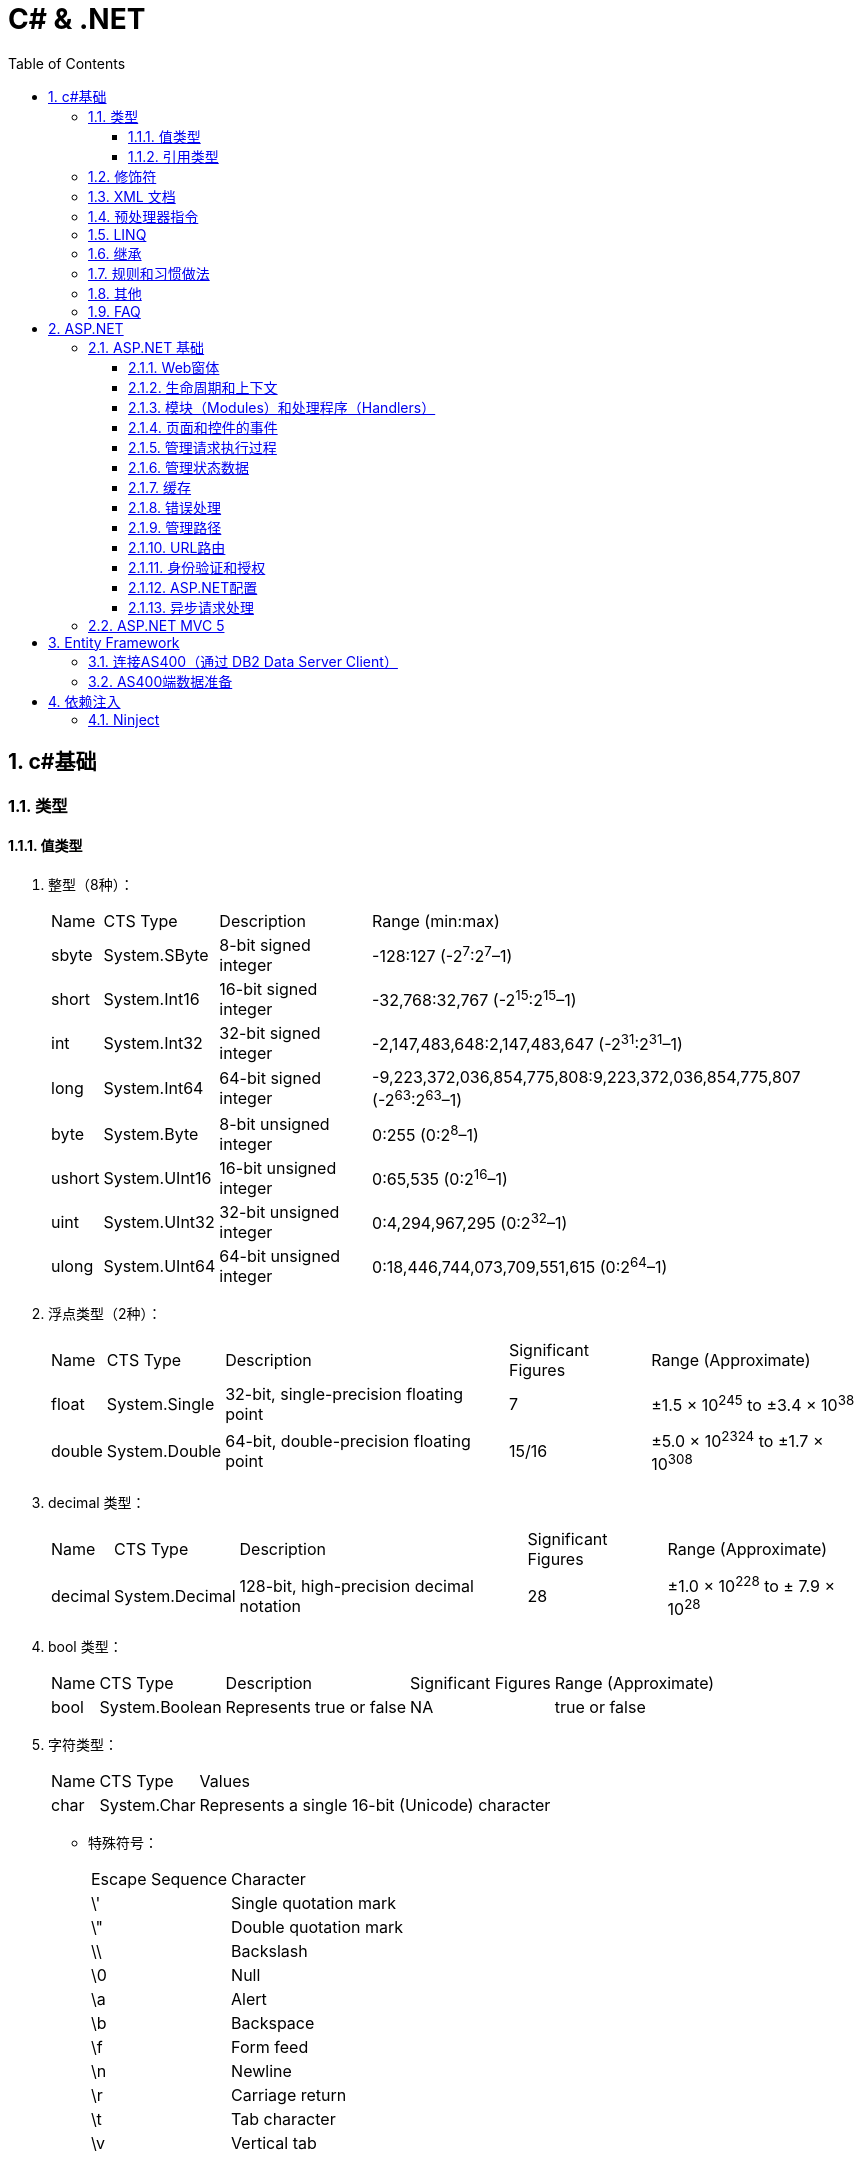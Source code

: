 = C# & .NET
:icons:
:toc:
:numbered:
:toclevels: 4

== c#基础

=== 类型

==== 值类型

. 整型（8种）：
+
[options="autowidth"]
|===
|Name |CTS Type |Description |Range (min:max)
|sbyte |System.SByte |8-bit signed integer |-128:127 (-2^7^:2^7^–1)
|short |System.Int16 |16-bit signed integer |-32,768:32,767 (-2^15^:2^15^–1)
|int |System.Int32 |32-bit signed integer |-2,147,483,648:2,147,483,647 (-2^31^:2^31^–1)
|long |System.Int64 |64-bit signed integer |-9,223,372,036,854,775,808:9,223,372,036,854,775,807 (-2^63^:2^63^–1)
|byte |System.Byte |8-bit unsigned integer |0:255 (0:2^8^–1)
|ushort |System.UInt16 |16-bit unsigned integer |0:65,535 (0:2^16^–1)
|uint |System.UInt32 |32-bit unsigned integer |0:4,294,967,295 (0:2^32^–1)
|ulong |System.UInt64 |64-bit unsigned integer |0:18,446,744,073,709,551,615 (0:2^64^–1)
|===

. 浮点类型（2种）：
+
[options="autowidth"]
|===
|Name |CTS Type |Description |Significant Figures |Range (Approximate)
|float |System.Single |32-bit, single-precision floating point |7 |±1.5 × 10^245^ to ±3.4 × 10^38^
|double |System.Double |64-bit, double-precision floating point |15/16 |±5.0 × 10^2324^ to ±1.7 × 10^308^
|===

. decimal 类型：
+
[options="autowidth"]
|===
|Name |CTS Type |Description |Significant Figures |Range (Approximate)
|decimal |System.Decimal |128-bit, high-precision decimal notation |28 |±1.0 × 10^228^ to ± 7.9 × 10^28^
|===

. bool 类型：
+
[options="autowidth"]
|===
|Name |CTS Type |Description |Significant Figures |Range (Approximate)
|bool |System.Boolean |Represents true or false |NA |true or false
|===

. 字符类型：
+
[options="autowidth"]
|===
|Name |CTS Type |Values
|char |System.Char |Represents a single 16-bit (Unicode) character
|===

- 特殊符号：
+
[options="autowidth"]
|===
|Escape Sequence |Character
|\' |Single quotation mark
|\" |Double quotation mark
|\\ |Backslash
|\0 |Null
|\a |Alert
|\b |Backspace
|\f |Form feed
|\n |Newline
|\r |Carriage return
|\t |Tab character
|\v |Vertical tab
|===

==== 引用类型

. object 类型：
+
[options="autowidth"]
|===
|Name |CTS Type |Description
|object |System.Object |The root type. All other types (including value types) in the CTS are derived from object.
|===

. string 类型：
+
[options="autowidth"]
|===
|Name |CTS Type |Description
|string |System.String |Unicode character string
|===

- 字符串格式化
+
[options="autowidth"]
|===
|代码 |说明
|C |本地货币格式
|D |十进制格式，把整数转为以10为基数的数，如给定精度说明符，则加上前导0
|E |科学记数法（指数）格式，精度说明符设置小数位数（默认为6），格式字符的大小写（e或E）确定指数符号的大小写
|F |固定点格式，精度说明符设置小数位数，可为0
|G |普通格式，使用E或F格式取决于哪种格式较简单
|N |数字格式，加逗号表示千分符
|P |百分数格式
|X |十六进制格式，精度说明符用于加上前导0
|===

=== 修饰符

. 可见性修饰符
+
[options="autowidth"]
|===
|修饰符 |应用于 |说明
|public |所有类型或成员 |任何代码均可以访问
|protected |类型和内嵌类型的所有成员 |只有派生的类型能访问
|internal |所有类型或成员 |只能在包含它的程序集中访问
|private |类型和内嵌类型的所有成员 |只能在它所属的类型中访问
|protected internal |类型和内嵌类型的所有成员 |只能在派生类型和包含它的程序集中访问
|===

. 其他修饰符
+
[options="autowidth"]
|===
|修饰符 |应用于 |说明
|new |函数成员 |成员用相同的签名隐藏继承的成员
|static |所有成员 |成员不作用于类的具体实例
|virtual |仅函数成员 |成员可以由派生类重写
|abstract |仅函数成员 |虚拟成员定义了成员的签名，但不提供实现
|override |仅函数成员 |成员重写了继承的虚拟或抽象成员
|sealed |类、方法和属性 |对于类，不能被继承。对于方法和属性，成员可重写继承的虚拟成员，但不能被任何派生类的任何成员所重写。必须和 override 一起使用。
|extern |仅静态[dll import]方法 |成员在外部用不同的语言实现。
|===

=== XML 文档

使用3斜杠（///）注释的内容可以被自动提取创建为 XML 格式的文档说明。

- 特殊标记
+
[options="autowidth"]
|===
|标记 |说明
|<c> |把行中的文本标记为代码
|<code> |把多行标记为代码
|<example> |标记为一个代码示例
|<exception> |说明一个异常类（编译器要验证其语法）
|<include> |包含其他文档说明文件的注释（编译器要验证其语法）
|<list> |把列表插入文档中
|<para> |Gives structure to text
|<param> |标记方法的参数（编译器要验证其语法）
|<paramref> |表示一个单词是方法的参数（编译器要验证其语法）
|<permission> |说明对成员的访问（编译器要验证其语法）
|<remarks> |给成员添加描述
|<returns> |说明方法的返回值
|<see> |提供对另一个参数的交叉引用（编译器要验证其语法）
|<seealso> |提供描述中的“参见”部分（编译器要验证其语法）
|<summary> |提供类型或成员的简短小结
|<typeparam> |用在泛型类型的注释中以说明一个类型参数
|<typepararef> |类型参数的名称
|<value> |描述属性
|===

=== 预处理器指令

- #define 和 #undef
- #if 、 #elif 、 #else 和 #endif
- #warning 和 #error
- #region 和 #endregion
- #line
- #pragma

=== LINQ

- 一些有用的 LINQ 扩展方法
+
[options="autowidth"]
|===
|扩展方法 |描述 |延迟
|All |如果源数据中的所有条目都与谓词匹配，则返回 true |否
|Any |如果源数据中至少有一个条目与谓词匹配，则返回 true |否
|Contains |如果数据源含有指定的条目或值，则返回 true |否
|Count |返回数据源中的条目数 |否
|First |返回数据源的第一个条目 |否
|FirstOrDefault |返回数据源的第一个条目，或无条目时，返回默认值 |否
|Last |返回数据源的最后一个条目 |否
|LastOrDefault |返回数据源的最后条目，或无条目时，返回默认值 |否
|Max / Min |返回由 lambda 表达式表示的最大值或最小值 |否
|OrderBy / OrderByDescending |基于 lambda 表达式返回的值对数据源进行排序 |是
|Reverse |反转数据源中数据项的顺序 |是
|Select |设计一个查询结果 |是
|SelectMany |把每个数据项投射到一个条目序列之中，然后把所有这些结果序列连接成一个序列 |是
|Single |返回数据源的第一个条目，或者有多个匹配时抛出一个异常 |否
|SingleOrDefault |返回数据源的第一个条目，或者无条目时，返回默认值；有多个匹配条目时，抛出一个异常 |否
|Skip / SkipWhile |跳过指定数目的元素，或者当谓词匹配时跳过 |是
|Sum |对谓词选定的值求和 |否
|Take / TakeWhile |从数据源的开始处选择指定数目的元素，或当谓词匹配时选择条目 |是
|ToArray / ToDictionary / ToList |把数据源转换成数组或其他集合类型 |否
|Where |过滤掉数据源中与谓词不匹配的条目 |是
|===

=== 继承

. 继承的类型
.. 实现继承
.. 接口继承

+
[NOTE]
====
. 不支持多重实现继承，允许多重接口继承。
. 不支持私有继承。
====

. 构造函数
+
构造时的执行顺序是：先基类，后派生类。

. virtual（虚方法）
.. 函数默认情况下不是虚拟的。
.. 把基类函数声明为 virtual，就可以在任何派生类中 override（重写）该函数。
+
[NOTE]
====
使用基类声明派生类时，override（重写）会【改变】方法的功能。
====
+
[TIP]
====
如需调用函数的基类版本，可使用 base.<MethodName> 。
====

. new（隐藏方法）
.. 如果签名相同的方法在基类和派生类中都进行了声明，但没有分别使用 virtual 和 override，派生类方法就会隐藏基类方法。
.. 隐藏基类方法应使用 new 进行显式声明，否则系统会发出警告。
.. 除非确实必要，一般不推荐使用 new（隐藏方法）。
+
[NOTE]
====
使用基类声明派生类时，new（隐藏方法）【不改变】方法的功能。
====

. abstract（抽象类和抽象函数）
- 抽象类不能实例化。
- 抽象函数不能直接实现，必须在非抽象的派生类中实现。
- 抽象函数本身也是虚拟的（不需要提供 virtual 关键字）。
- 如果类包含抽象函数，则该类也是抽象的，必须相应声明。

. sealed（密封类和密封方法）
- 对于类，表示不能继承该类。
- 对于方法，表示不能重写该方法。
- 要在方法或属性上使用 sealed 关键字，必须先重写于一个基类。如果基类上不希望有重写的方法或属性，就不要声明为 virtual。

. 扩展方法必须为静态，且必须在静态类中定义。

. 用法举例（virtual/override/new）：
+
[source, c++, numbered]
----
class A {
    public virtual void Func() // 虚函数，允许override
    {
        Console.WriteLine("Func In A");
    }
    public void Non_virtual()  // 非虚函数
    {
        Console.WriteLine("Non virtual func in A");
    }
}
class B : A {
    public override void Func() // 虚函数，override
    {
        Console.WriteLine("Func In B");
    }
    public void Non_virtual() // 非虚函数，不能override，隐式隐藏
    {
        Console.WriteLine("Non virtual func in B");
    }
}
class C : B {
    public void Non_virtual() // 非虚函数，不能override，隐式隐藏
    {
        Console.WriteLine("Non virtual func in C");
    }
}
class D : A {
    public new void Func() // 基类是虚函数，显式new
    {
        Console.WriteLine("Func In D");
    }
    public new void Non_virtual() // 基类是非虚函数，显式new
    {
        Console.WriteLine("Non virtual func in D");
    }
}

class Program {
    static void Main(string[] args) {
        A a = new A();
        A b = new B();
        A c = new C();
        A d = new D();
        a.Func();  // Func In A
        b.Func();  // Func In B，基类声明，override 会【改变】方法的功能。
        c.Func();  // Func In B
        d.Func();  // Func In A，基类声明，new 【不改变】方法的功能。
        D d1 = new D();
        d1.Func(); // Func In D，非基类声明，执行派生类的方法。

        a.Non_virtual();  // Non virtual func in A
        b.Non_virtual();  // Non virtual func in A
        c.Non_virtual();  // Non virtual func in A
        d.Non_virtual();  // Non virtual func in A
        d1.Non_virtual(); // Non virtual func in D

        Console.ReadLine();
    }
}
----

=== 规则和习惯做法

. 命名规则

.. 公有属性采用 Pascal 大小写形式命名，如果存在一个等价的私有字段，则采用 camel 大小写形式命名。把下划线(_)作为前缀，会为识别字段提供极大便利。
.. 接口名称通常以字母 I 开头。

=== 其他

. 运算符计算顺序举例：
+
----
int a = 5;
int b = a++ + (++a) * 2 + ++a;  // b = 5 + 7 * 2 + 8 = 27
----

. 除非特别指定，C#的所有引用类型都通过引用来传递，所有值类型都通过值来传递。

    - 强制值参数通过引用传递给方法，可以使用 `ref` 关键字，例如：
+
----
static void SomeFunction(int[] ints, ref int i) {
    ints[0] = 100;
    i = 100; // The change to i will persist after SomeFunction() exits.
}

SomeFunction(ints, ref i);
----

    - 在方法的输入参数前加上 out 前缀，传递给该方法的变量可以不初始化。
+
----
static void SomeFunction(out int i) {
    i = 100;
}

public static int Main() {
    int i; // note how i is declared but not initialized.
    SomeFunction(out i);
    Console.WriteLine(i);
    return 0;
}
----

. 如果提供了带参数的 `构造函数` ，编译器就不再自动提供默认的构造函数。

.. 类有一些静态字段或属性，需要在第一次使用类之前从外部源中初始化，可以使用 `静态构造函数` 。

... 静态构造函数总是由.NET运行库调用，所以没有访问修饰符（无意义）
... 不能带任何参数
... 一个类只有一个静态构造函数
... 只能访问类的静态成员，不能访问实例成员
... 静态构造函数和无参数的实例构造函数可以在同一个类中定义，加载类时执行前者，创建实例时执行后者。
... 若多个类中都有静态构造函数，先执行哪个无法确定。一个静态构造函数中的代码不应依赖于其他静态构造函数。

. 只读字段

.. readonly 关键字比 const 更灵活，可以在构造函数中赋值，但不能在其他地方赋值。
.. 可以是实例字段，而不是静态字段，类的每个实例可以有不同的值。
.. 如果要把只读字段设置为静态，必须显式声明。

. 弱引用

- 实例化一个类或结构时，只要有代码引用它，就会形成强引用，垃圾回收器不会清理 MyClass 对象使用的内存。
+
----
MyClass myClassVariable = new MyClass();
----

- 如果类对象很大又不经常访问，（特殊情况下）可以创建对象的弱引用（WeakReference）。

. System.Object()方法
- ToString()
- GetHashCode()
- Equals() 和 ReferenceEquals()
- Finalize()
- GetType()
- MemberwiseClone()

. 使用 `csc.exe` 编译：

- 选项
+
[options="autowidth"]
|===
|选项 |输出
|/t:exe   |控制台应用程序（默认）
|/t:library  |带有清单的类库
|/t:module  |没有清单的组件
|/t:winexe  |Windows应用程序（无控制台窗口）
|/out |指定编译后生成的输出文件名
|/r (/reference) |指定引用库
|===
+
举例：
+
----
// 生成dll
csc /t:library MathLibrary.cs

// 生成exe
csc MathClient.cs /r:MathLibrary.dll

// 执行exe
MathClient.exe
----

=== FAQ

[qanda]

`class` 和 `struct` 的区别？::
    * `class` 是存储在堆（heap）上的引用类型，而 `struct` 是存储在栈（stack）上的值类型。
    * `struct` 不支持继承。（唯一例外是最终派生于 System.Object，继承链为：* <- System.ValueType <- System.Object）
    * `struct` 不允许定义无参数的构造函数。（编译器总是提供一个无参数的默认构造函数，不允许替换。）
    * 较小的数据类型使用 `struct` 可以提高性能。
    * `struct` 可以指定字段如何在内存中布局。

xxxxx::
xxx


== ASP.NET

=== ASP.NET 基础

==== Web窗体

. Web窗体代码片段类型
+
[options="autowidth"]
|===
|代码 |含义
|<%   |表示标准代码片段，其中包含由ASP.NET Framework计算的代码语句。如果希望发送给浏览器的响应中包含HTML，则必须在代码片段中使用Response.Write方法。
|<%=  |表示内容代码片段。与标准代码片段相似，但其结果将被插入到发送给浏览器的响应中，无需显式调用Response.Write。
|<%:  |表示已编码代码片段。类似于<%=，但响应将进行HTML编码。
|<%#  |表示数据绑定代码片段，用于引用当前数据对象。
|<%#: |表示已编码数据绑定代码片段，期中的数据绑定值已编码。
|<%$  |属性代码片段。用于引用配置值（如那些在Web.config中定义的值）。
|<%@  |表示指令，用于配置Web窗体（或控件和母版页，具体因指令的类型而异）。
|===

==== 生命周期和上下文

. HttpApplication类定义的请求生命周期事件

+
[options="autowidth"]
|===
|名称 |说明

|[aqua]#Start#
|Application_Start

|BeginRequest
|ASP.NET Framework收到新请求时触发的第一个事件

|AuthenticateRequest PostAuthenticateRequest
|当ASP.NET Framework需要识别提出请求的用户时，将触发AuthenticateRequest事件。处理完所有事件处理程序后，将触发PostAuthenticateRequest事件

|AuthorizeRequest PostAuthorizeRequest
|当ASP.NET Framework需要授权请求时，将触发AuthorizeRequest事件。处理完所有事件处理程序后，将触发PostAuthorizeRequest事件

|ResolveRequestCache PostResolveRequestCache
|当ASP.NET Framework需要解析缓存数据中的请求时，将触发ResolveRequestCache事件。处理完所有事件处理程序后，将触发PostResolveRequestCache事件

|MapRequestHandler PostMapRequestHandler
|当ASP.NET Framework需要为请求查找处理程序时，将触发MapRequestHandler事件。选择处理程序后，将触发PostMapRequestHandler事件

|[aqua]#Session_Start#
|Session_Start

|AcquireRequestState PostAcquireRequestState
|当ASP.NET Framework需要与请求关联的状态（会话状态）时，将触发AcquireRequestState事件。处理完所有事件处理程序后，将触发PostAcquireRequestState事件

|PreRequestHandlerExecute
|在要求处理程序处理请求之前，会立即触发这些事件

|[aqua]#显示页面#
|-

|PostRequestHandlerExecute
|在要求处理程序处理请求之后，会立即触发这些事件

|ReleaseRequestState PostReleaseRequestState
|当ASP.NET Framework不再需要与请求关联的状态时，将触发ReleaseRequestState事件。处理完所有事件处理程序后，将触发PostReleaseRequestState事件。

|UpdateRequestCache
|触发此事件以便负责缓存的模块更新其状态。

|LogRequest PostLogRequest
|当ASP.NET Framework需要记录此请求的详细信息时，将触发LogRequest事件。处理完所有事件处理程序后，将触发PostLogRequest事件。

|EndRequest
|当ASP.NET Framework处理完请求、准备向浏览器发送响应时，将触发EndRequest事件

|PreSendRequestHeaders
|将在向浏览器发送HTTP标头之前触发PreSendRequestHeaders事件

|PreSendRequestContent
|将在发送标头之后、在向浏览器发送内容之前触发PreSendRequestContent事件

|[aqua]#Error#
|将在遇到错误时触发Error事件——处理请求的任何阶段都可能发生此事件

|[aqua]#End#
|Application_End
|===

. HttpContext 成员

+
[options="autowidth"]
|===
|名称 |说明

|Application
|返回用于管理应用程序状态数据的HttpApplicationState对象

|ApplicationInstance
|返回与当前请求关联的HttpApplication对象

|Cache
|返回用于缓存响应数据的Cache对象

|Current
|（静态）返回当前请求的HttpContext对象

|IsDebuggingEnabled
|如果已将调试器附加到Web窗体应用程序，则返回true。可以将此成员用于执行特定于调试的操作，但如果要这样做，部署之前请在不使用调试器的情况下进行全面测试。

|Items
|返回可用于在参与处理请求的ASP.NET Framework组件之间传递状态数据的集合

|GetSection(name)
|从Web.config文件中获取指定的配置部分

|Profile
|返回用于访问每个用户配置文件数据的ProfileBase对象。并非所有的安全模块都会设置此值，因此，应该使用ProfileBase.Create方法

|Request
|返回提供所处理的请求的详细信息的HttpRequest对象

|Response
|返回一个HttpResponse对象，该对象提供正在构建并将发送到浏览器的响应的详细信息

|Session
|返回用于访问会话状态的HttpSession状态对象。此属性将返回null，直到触发PostAcquireRequestState应用程序事件

|Server
|返回一个HttpServerUtility对象，其中可能包含实用功能，最有用的功能包括：用于对字符串进行安全编码已将其作为HTML显示的方法，以及用于控制请求处理程序执行的功能

|TimeStamp
|返回一个DateTime对象，其中包含创建HttpContext对象的时间

|User
|返回用于访问有关请求的安全信息的IPrincipal接口实现
|===

. HttpApplication 成员

+
[options="autowidth"]
|===
|名称 |说明

|Application
|与HttpContext.Application属性对应

|CompleteRequest()
|废弃当前请求的生命周期，直接转到EndRequest事件

|Context
|返回当前请求的HttpContext对象

|Init()
|在每个注册的模块上调用Init方法后调用

|Modules
|返回提供应用程序中模块详细信息的HttpModuleCollection对象

|RegisterModule(type)
|添加一个新模块

|Request
|返回HttpContext.Request的值，但如果该值为null，将抛出HttpException

|Response
|返回HttpContext.Response的值，但如果该值为null，将抛出HttpException

|Server
|与HttpContext.Server属性对应

|Session
|返回HttpContext.Session的值，但如果该值为null，将抛出HttpException

|User
|返回HttpContext.User的值，但如果该值为null，将抛出HttpException
|===

. HttpRequest 属性

+
[options="autowidth"]
|===
|名称 |说明

|AcceptTypes
|返回浏览器接受的MIME类型的字符串数组

|Browser
|返回描述浏览器功能的HttpBrowserCapabilities对象

|ContentEncoding
|返回一个System.Text.Encoding对象，该对象表示用于对请求数据进行编码的字符集

|ContentLength
|返回请求中内容的字节数

|ContentType
|返回请求中内容的MIME类型

|Cookies
|返回包含请求中的cookie的HttpCookieCollection对象

|Files
|返回浏览器在窗体中发送的文件的集合

|Form
|用于访问窗体数据

|Headers
|返回一个包含请求头的集合

|HttpMethod
|返回用于提出请求的HTTP方法（GET、POST等）

|InputStream
|返回可用于读取请求内容的流

|IsLocal
|如果请求源自本地计算机，则返回true

|Params
|查询字符串、窗体字段和cookie中的组合数据项的集合。也可以直接在HttpRequest对象上使用数组风格的索引器，以使Request[“myname”]与Request.Params[“myname”]相同

|QueryString
|返回查询字符串参数的集合

|RawUrl
|返回URL中域名之后的部分

|Url
|以System.Uri对象的形式返回请求URL

|UrlReferrer
|以System.Uri对象的形式返回引用URL

|UserAgent
|返回浏览器提供的用户代理字符串

|UserHostAddress
|返回远程客户端的IP地址（用字符串表示）

|UserHostName
|返回远程客户端的DNS名称

|UserLanguages
|返回浏览器/用户首选的语言的字符串数组
|===

. HttpResponse 属性

+
[options="autowidth"]
|===
|名称 |说明

|AppendCookie(cookie)
|用于将cookie添加到集合中的便捷方法

|AppendHeader(name, val)
|用于在响应中添加新头部的便捷方法

|BufferOutput
|获取或设置一个值，表明是否应在将请求发送给浏览器之前完全缓冲请求，默认值为true。如果将此值更改为false，随后的模块和处理程序将无法更改响应

|Cache
|返回为响应指定缓存策略的HttpCachePolicy对象

|CacheControl
|获取或设置响应的cache-control HTTP标头

|Charset
|获取或设置为响应指定的字符集

|Clear() ClearContent()
|这些方法是等价的，用于从响应中删除内容

|ClearHeaders()
|从响应中删除所有头部

|ContentEncoding
|获取或设置响应中内容的编码

|Cookies
|获取响应的cookie集合

|Headers
|返回响应头的集合

|IsClientConnected
|如果客户端仍连接到服务器，则返回true

|IsRequestBeingDirected
|如果将向浏览器发送重定向，则返回true

|Output
|返回可用于向响应中写入文本的TextWriter

|OutputStream
|返回可用于向响应中写入二进制数据的Stream

|RedirectLocation
|获取或设置HTTP Location头的值

|Status
|获取或设置响应的状态，默认值为200(OK)

|StatusCode
|获取或设置状态的数字部分，默认值为200

|StatusDescription
|获取或设置状态的文本部分，默认值为(OK)

|SuppressContent
|如果设置为true，会避免将响应内容发送给客户端

|Write(data)
|将数据写入到响应输出流中

|WriteFile(path)
|将指定文件的内容写入到输出流中
|===

==== 模块（Modules）和处理程序（Handlers）

. HttpModulesCollection 属性

+
[options="autowidth"]
|===
|名称 |说明

|AllKeys
|返回一个包含所有已注册模块名称的字符串数组

|Count
|返回已注册的模块数
|===

. 模块(Module)与处理程序(Handler)的选择

    - 定制现有应用处理响应的方式，使用模块。
    - 创建新的Web应用，使用处理程序。
    - 模块为处理程序准备请求，处理程序为客户端生成响应。不要在模块中生成响应，也不要在处理程序中实现请求功能（如状态管理和安全性）。

==== 页面和控件的事件

. System.Web.UI.Page类事件

+
[options="autowidth"]
|===
|名称 |说明

|PreInit
|在ASP.NET Framework调用由IHttpHandler接口定义的ProcessRequest方法后触发。此事件用于配置页面，通常通过设置与Page指令中的特性对应的属性的值来完成操作

|Init
|在将页面中的所有控件发送给Initial事件后触发

|InitComplete
|在设置视图状态时触发。在触发此事件之前分配的视图状态数据值将会丢失

|PreLoad
|在处理请求中的数据后触发。这些数据包括视图状态和表单数据

|Load
|在将Load事件发送给Web窗体中的控件之前触发。此事件有助于设置控件所需的资源（如数据库）

|LoadComplete
|在执行所有控件的事件处理程序后触发。这包括控件Load事件以及控件触发的任何自定义事件

|PreRender
|在从Web窗体生成HTML响应之前触发。此事件用于对Web窗体内容、可编程HTML元素或它包含的控件做出最终调整

|PreRenderComplete
|在将PreRender事件发送给Web窗体包含的控件后调用

|SaveStateComplete
|在保存状态数据（包括视图和会话状态）后触发。在触发此事件之后对状态所做的更改将会丢失，但它们将会影响HTML响应

|Unload
|在生成HTML响应以便释放Web窗体使用的所有资源（如数据库连接）后触发

|Error
|在Web窗体或它包含的其中一个控件中出现未经处理的异常时触发。此事件可以在事件序列的任何位置触发
|===

. 发送给控件的事件

+
[options="autowidth"]
|===
|名称 |说明

|Init
|在首次初始化控件时触发。处理此事件可执行基本的初始化，如设置数据库连接。可以访问有关请求的基本信息，但视图状态和表单数据不可用。不要尝试访问其他控件，因为它们可能尚未初始化

|Load
|在视图状态和表单数据可用时触发。可以定位Web窗体中的其他控件并与其交互

|PreRender
|在调用Render方法来为响应生成HTML片段之前触发。处理此事件可设置要生成的内容，包括管理包含在标记中的嵌套控件

|Unload
|在呈现过程之后调用。处理此事件可释放一直使用的任何资源，如数据库连接
|===

==== 管理请求执行过程

==== 管理状态数据

. HttpApplication类定义的部分成员
+
[frame="topbot", options="header, autowidth"]
|====
|成员 |说明
|AllKeys |返回包含所有键值的字符串数组
|Count |返回应用程序数据项的数量
|Clear() |删除应用程序状态中的所有数据项
|Lock() |序列化对应用程序数据的访问
|Remove(key) |从应用程序状态中删除包含指定键的项
|Unlock() |解锁应用程序数据，以便执行并发更新
|====
+
[WARNING]
====
不要尝试将实例变量设置为 static 来避免状态丢失问题。这基本上等同于使用应用程序数据，但这会强制使 ASP.NET Framework
序列化对变量的访问，因而降低应用程序的性能。如果确实应用了static关键字，则需要确保安全更新数据（需要用到并行编程技术）。
====
+
[WARNING]
====
Application属性存储的数据保存在内存中，在停止或重启应用程序时，数据将丢失。
====

. 配置文件 Web.config

.. add元素创建连接字符串时定义的特性
+
[frame="topbot", options="header, autowidth"]
|====
|特性 |说明
|name |指定此连接的名称。该名称用于引用连接（多数情况位于Web.config文件的其他位置）。
|connectionString |连接的详细信息
|providerName |将用于连接到数据库类的类型。默认值为System.Data.SqlClient。
|====

.. profile元素定义的特性
+
[frame="topbot", options="header, autowidth"]
|====
|特性 |说明
|enabled |（可选）指定是否启用配置文件功能。默认值为true。
|defaultProvider |指定provider元素的name特性值，用于获取配置文件值。可使用properties/add元素中的提供程序特性在
各种属性中改写此值。
|====

.. profile/providers/add元素定义的特性
+
[frame="topbot", options="header, autowidth"]
|====
|特性 |说明
|name |指定此提供程序的名称。该名称通常与profile元素中defaultProvider特性的值相同。
|type |指定将实例化以提供配置文件值的类。
|connectionStringName |将用于连接到数据库的连接字符串的名称。此值与Web.config文件connectionStrings部分中的元素
对应。
|applicationName |（可选）为应用程序指定名称。此特性有利于两个不同的ASP.NET Framework应用程序共享相同的配置文件
数据。如果省略此特性，将自动生成唯一的名称。
|commandTimeout |（可选）指定SQL命令超时的秒数。默认值为30，表示30秒。
|description |（可选）为提供程序指定说明。极少用。
|====

.. profile/properties/add元素定义的特性
+
[frame="topbot", options="header, autowidth"]
|====
|特性 |说明
|name |所定义的配置文件属性的名称。
|type |（可选）属性的类型。如果省略该属性，则取默认值String。正确设置此值可以更轻松的解析或转换值。
|provider |（可选）为此值指定提供程序。可以通过不同的provider获取每个属性。如果省略此特性，则使用profile元素中的
defaultProvider特性值。
|allowAnonymous |（可选）如果为true，则匿名请求可以访问配置文件的属性。默认值为false。
|defaultValue |（可选）如果数据库中没有用户的已存储值，则设置为分配给该属性的默认值。如果省略此值，则使用属性类型的
默认值：string类型为空字符串，int类型为零，等等。还可以将此特性设置为String null，意味着将使用null值。
|readOnly |（可选）如果为true，将无法更改。默认值为false。
|====

.. sessionState元素定义的特性
+
[frame="topbot", options="header, autowidth"]
|====
|名称 |说明
|allowCustomSqlDatabase |使用非默认的会话数据库时，需要指定为true。
|cookieless |指定如何使用cookie将请求与会话关联。默认值为为AutoDetect，此时ASP.NET Framework将确定浏览器是否支持
cookie，如果不支持，则将会话信息嵌入在URL中。其他值包括UseCookies和UseUri，分别用于强制使用cookie和URL。
|cookieName |指定用于存储会话ID的cookie名称。默认值为 ASP.NET_SessionId 。
|mode |指定如何存储会话数据。默认值为InProc，指将会话数据存储在ASP.NET Framework应用程序中。其他值包括：Off（对整个
应用程序禁用会话状态）、SQLServer以及StateServer。
|sqlConnectionString |用于在SQL数据库中存储会话数据时指定数据库服务器连接的详细信息。
|stateConnectionString |用于在状态服务器中存储会话数据时指定服务器进程连接的详细信息。
|====
+
[TIP]
====
[qanda]
如何启用ASP.NET状态服务器？::
    .. 如果是本地计算机，打开【服务】，启动 ASP.NET State Service 。
    .. 如果是在另一台计算机上运行状态服务器，需要将注册表属性
    HKLM\SYSTEM\CurrentControlSet\Services\aspnet_state\Parameters\AllowRemoteConnection
    改为1，然后添加一条防火墙规则，允许在端口42424上传入请求。
    .. 在应用程序中将stateConnectionString特性指定为 tcpip=<servername>:42424
    .. 42424 是状态服务器的默认端口，可以在
    HKLM\SYSTEM\CurrentControlSet\Services\aspnet_state\Parameters\Port
    中修改端口。
====

. ProfileBase类定义的成员
+
[frame="topbot", options="header, autowidth"]
|====
|名称 |说明
|IsAnonymous |如果配置文件用于匿名用户，则返回true。
|IsDirty |如果配置文件中的一个或多个属性已发生更改，则返回true。可以使用此属性避免不必要的调用Save方法。
|LastActivityDate |返回DateTime，表示上次读取或修改配置文件的时间。
|LastUpdatedDate |返回DateTime，表示上次修改配置文件的时间。
|Properties |（静态）返回配置文件属性的集合。
|UserName |返回配置文件所代表用户的名称。
|Create(name)、Create(name, auth) |加载指定用户的配置文件。auth参数是一个bool值，如果为true，则表示用户已通过
身份验证，如果为false，则为匿名用户。
|Save() |保存已更改的配置文件属性值。
|====

. HttpSessionState类定义的成员
+
[frame="topbot", options="header, autowidth"]
|====
|名称 |说明
|Count |返回会话数据项的数量。
|IsCookieLess |在请求中添加cookie或在请求URL中添加相关信息，将请求与会话关联。如果使用请求URL选项，此属性返回true。
|IsNewSession |如果这是第一个会话请求，则返回true。
|IsReadOnly |如果会话数据是只读数据（需将Web窗体Page指令中的EnableSessionState特性设置为ReadOnly），则返回true。
|Keys |返回所有会话状态数据项的键的集合。
|Mode |返回如何使用System.Web.SessionState.SessionStateMode枚举中的值存储会话数据的详细信息。
|SessionID |返回当前会话的唯一ID
|Abandon() |结束当前会话。随后提出任何其他请求都会创建一个新会话。
|Clear() |从当前会话的会话状态中删除所有数据项。
|====

. 会话数据库

.. 创建会话数据库
+
打开命令行，导航到 C:\Windows\Microsoft.NET\Framework\v4.0.30319 （.NET Framework版本不同，路径可能不同），
运行以下命令：
+
----
.\aspnet_regsql.exe -S "(localdb)\v11.0" -E -ssadd -sstype p

// -S: 指定数据库服务器
// -E: 指定应使用Windows凭据对数据库连接进行身份验证。
// -ssadd: 用于创建会话数据库。
// -sstype: 指定应如何存储数据。
----
+
.会话状态数据库的数据存储选项
[frame="topbot", options="header, autowidth"]
|====
|选项 |说明
|t |在数据库ASPState中创建用于管理会话数据的存储过程，但数据本身不是持久的，如果重启数据库，数据将丢失。
|p |存储过程和数据在数据库ASPState中持久存在。即使重启数据库，数据不会丢失。
|c |在 -d 选项指定名称的数据库中创建存储过程和数据。即使重启数据库，数据不会丢失。
|====

.. 使用会话数据库
+
----
// 按默认数据库使用，NG，应去除Initial Catalog 特性。
<sessionState timeout="60" mode="SQLServer"
 sqlConnectionString="Data Source=(localdb)\v11.0;Initial Catalog=ASPState;Integrated Security=True" />

// 按默认数据库使用，OK，ASP.NET Framework将自动查找数据库ASPState。
<sessionState timeout="60" mode="SQLServer"
 sqlConnectionString="Data Source=(localdb)\v11.0;Integrated Security=True" />

// 按自定义数据库使用，需增加 allowCustomSqlDatabase 特性
<sessionState timeout="60" mode="SQLServer" allowCustomSqlDatabase="true"
 sqlConnectionString="Data Source=(localdb)\v11.0;Initial Catalog=ASPState;Integrated Security=True" />
----

. HttpCookieCollection类定义的成员
+
[frame="topbot", options="header, autowidth"]
|====
|名称 |说明
|Add(cookie) |在集合中添加一个新cookie
|Clear() |删除所有cookie
|CopyTo(array) |将cookie复制到HttpCookie数组
|Count |返回集合中cookie的数量
|Keys |返回cookie名称的集合
|Remove(name) |从集合中删除指定名称的cookie
|====

. HttpCookie类定义的成员
+
[frame="topbot", options="header, autowidth"]
|====
|名称 |说明
|Domain |获取并设置与cookie关联的域
|Expires |获取或设置cookie的到期时间
|HttpOnly |获取或设置是否可以通过Ajax Javascript调用访问cookie
|Name |获取或设置cookie的名称
|Secure |获取或设置是否仅通过SSL连接传送cookie
|Shareable |获取或设置是否应缓存和共享cookie值
|Value |获取或设置cookie的值
|====
+
[NOTE]
====
建议避免在ASP.NET Framework应用程序中直接使用cookie，而应采用会话数据或配置文件数据。
====

==== 缓存

==== 错误处理

==== 管理路径

==== URL路由

==== 身份验证和授权

. Authentication/Forms元素定义的特性
+
[frame="topbot", options="header, autowidth"]
|====
|名称 |说明
|cookieless |定义是使用cookie来标识用户，还是将用户信息编码到URL中。支持的值包括 UseCookies（始终使用cookie）、
UseUri（从不使用cookie）、AutoDetect（如果设备支持，则使用cookie）和 UseDeviceProfile（如果浏览器支持，则使用
cookie）。默认值为 UseDeviceProfile。
|defaultUrl |指定在身份验证之后将浏览器定向到的URL。
|Domain |为身份验证cookie指定域。默认值为空字符串（""）。设置此特性可以在子域之间共享cookie。
|enableCrossAppRedirects |如果设置为true，则可以将通过身份验证的用户重定向到其他适当配置的应用程序。
|loginUrl |指定当请求中不包含身份验证令牌时，对于指向需要身份验证的URL的请求，要将浏览器定向到的URL。
|Name |设置用于将用户身份与浏览器提出的请求关联的cookie的名称。
|Path |指定cookie的路径。默认值为/，表示将cookie应用于整个站点。
|Protection |指定如何保护身份验证cookie。支持的值包括Encryption（加密cookie）、Validation（验证cookie的内容，
以确保未对它们做出修改）、All（加密并且验证cookie）和None（完全不保护cookie）。默认值为All。
|requireSSL |如果设置为true，此特性将配置身份验证cookie，以便浏览器仅为通过SSL提出的请求提交cookie。默认值为False
。建议启用此特性，有助于防止身份验证cookie被捕获并被添加到用于假冒用户的恶意请求中。
|slidingExpiration |如果设置为true，将在每次收到请求时更新身份验证cookie，以便相对于用户最新提出的请求应用timeout
特性的值。如果设置为false，将相对于身份验证的时间应用timeout特性的值。默认值为true。
|ticketCompatibilityMode |指定如何表示身份验证过期日期。如果值为Framework20，将使用本地时间；如果值为Framework40
，将使用UTC。默认值为Framework20，但如果应用程序是通过单一URL部署的，但受不同时区的数据中心支持，则应使用Framework40。
|Timeout |指定cookie过期前的分钟数。如果将slidingExpiration特性设置为true，则会更新cookie，以相对于最新提出的请求
设置过期。否则，将相对于身份验证的时间设置过期。默认值为30，表示30分钟。
|====

. FormsAuthentication 类定义的方法和属性
+
[frame="topbot", options="header, autowidth"]
|====
|名称 |说明
|IsEnabled |如果应用程序已配置为使用窗体身份验证，则返回true。
|GetAuthCookie(user, persist) |为指定用户创建身份验证cookie。第2个参数是bool值，如果为true，将创建在当前会话过期
后仍然有效的cookie。使用SetAuthCookie方法的情况更加常见，该方法可以在一个步骤中创建上述cookie并将其添加到响应中。
|GetRedirectUrl(user, persist) |返回在查询字符串中指定的重定向URL，在用户完成身份验证后，应将其返回到该URL。
|RedirectFromLoginPage(user, persist) |设置身份验证cookie，并重定向浏览器以返回在查询字符串中指定的用于请求身份
验证的URL。
|RedirectToLoginPage() |将浏览器重定向到loginUrl配置特性指定的URL。
|SetAuthCookie(user, persist) |为指定用户创建身份验证cookie并将其添加到结果中。第2个参数指定cookie是否能够在会话
期间持续有效。
|SignOut() |从响应中删除身份验证cookie，意味着浏览器随后提出的请求将不能通过身份验证（严格来讲，此方法并不会删除cookie
——它以1999年为过期日期新建身份验证cookie，这样，浏览器就不会在随后的请求中包括该cookie）。
|====

. IPrinciple 接口定义的成员
+
[frame="topbot", options="header, autowidth"]
|====
|名称 |说明
|Identity |返回已通过身份验证的用户的身份，用实现 IIdentity 接口的对象表示
|IsInRole(string) |检查是否已为用户分配指定的角色。
|====
+
[NOTE]
====
？
HttpApplication.User 属性还返回一个 IPrinciple 对象，但如果没有与请求关联的对象，它将抛出异常。
一些HttpContext属性会抛出异常，此时应使用与HttpContext对应的属性，后者返回null，而不是抛出异常。
====

. IIdentity 接口定义的属性
+
[frame="topbot", options="header, autowidth"]
|====
|名称 |说明
|AuthenticationType |返回一个字符串，表示对用户进行身份验证的机制，对于窗体身份验证，此字符串为Forms。
|IsAuthenticated |如果用户已通过身份验证，则返回true。（如果从除HttpContext对象以外的来源收到IIdentity实现对象——
在多数应用程序中都不会出现这种情况——此属性有很大用处。）
|Name |返回当前用户的名称，如果请求未通过身份验证，则返回空字符串（""）。
|====

. roleManager 配置定义的特性
+
[frame="topbot", options="header, autowidth"]
|====
|名称 |说明
|cacheRolesInCookie |如果为true，此特性指定将已分配给用户的角色存储在用作缓存的cookie中，以避免调用角色提供程序。
默认值为false。
|cookieName cookiePath cookieProtection cookieRequireSSL cookieSlidingExpiration cookieTimeout
cookiePersistentCookie domain |这些特性控制用于缓存角色信息的cookie，并与forms元素定义的类似特性对应。
|defaultProvider |指定默认情况下用于执行授权的角色提供程序类的名称
|enabled |指定是否启用角色管理。默认值为false。
|maxCachedResults |指定在角色cookie中缓存的角色名称的最大数目。默认值为25。
|====
+
[frame="topbot", options="header, autowidth"]
|====
|名称 |说明
|users |指定一个或多个将对其应用add或deny元素的用户。可以使用逗号分隔的名称指定多个用户，使用星号（*）指定所有用户，
或使用问号（?）指定所有未通过身份验证的用户。
|roles |指定一个或多个将对其应用add或deny元素的角色。以逗号分隔多个角色。
|verbs |将add或deny元素的范围缩小至一个或多个HTTP动词。如果省略，上述元素将适用于所有动词。
|====
+
[WARNING]
====
如果未匹配任何deny元素，将授权请求。应始终定义一个适用于所有用户或所有未通过身份验证用户的回退deny元素。
====
+
[TIP]
====
不必显式授予由forms.loginUrl特性指定的Web窗体的访问权限。未通过身份验证的请求将自动获得授权。
====
+
[WARNING]
====
如果没有任何特定于位置的add和deny元素与请求匹配，则应用基准策略。因此，应始终在特定于位置的策略中放置一个回退deny元素，
以避免访问范围超出预期。
====
+
[TIP]
====
如果存在多个location元素，将首先评估最具体的path值。
====
+
[NOTE]
====
项目中只有一个Web.config文件，并且在一个位置定义授权策略，这样理解策略的用途更加容易，也更便于了解某个更改可能造成的影响。
====

. 成员资格

.. 通用提供程序

... 名称不准确，其实支持的产品全部来自Microsoft，其他厂商的提供程序可以另外搜索。

... Nuget程序包：
.... Microsoft.AspNet.Providers.Core
.... Microsoft.AspNet.Providers.LocalDb

... 通用与内置SQL提供程序之间的映射
+
[frame="topbot", options="header, autowidth"]
|====
|通用提供程序类 |内置SQL提供程序类
|System.Web.Providers.DefaultMembershipProvider |System.Web.Security.SqlMembershipProvider
|System.Web.Providers.DefaultProfileProvider |System.Web.Profile.SqlProfileProvider
|System.Web.Providers.DefaultRoleProvider |System.Web.Security.SqlRoleProvider
|System.Web.Providers.DefaultSessionStateProvider |不需要
|====

.. Membership 配置元素定义的特性
+
[frame="topbot", options="header, autowidth"]
|====
|名称 |说明
|defaultProvider |默认将用于获取成员资格数据的存储提供程序的名称。
|hashAlgorithmType |指定用于在成员资格数据库中存储密码的散列算法。默认值为SHA1，通用提供程序会将此值应用1000次。
内置提供程序不会重复应用散列算法，因而破解密码会较为简单。除非熟悉散列加密，否则不要更改此值。
|userIsOnlineTimeWindow |指定在收到请求后仍然视用户在使用应用程序的分钟数。默认值为15。
|====

.. membership/providers/add 配置元素定义的特性
+
[frame="topbot", options="header, autowidth"]
|====
|名称 |说明
|applicationName |单个成员资格数据库可以存储多个应用程序的数据，但可以通过重用相同的applicationName值，在应用程序
之间共享成员资格数据。默认值为 / 。
|commandTimeout |设置成员资格提供程序等待SQL数据库响应查询的秒数。默认值为30。
|connectionStringName |设置用于连接到数据库的连接字符串的名称。
|enablePasswordRetrieval |指定提供程序是否支持密码检索，以便使用 MembershipUser.GetPassword 方法从数据库中读取
密码值。如果密码经过散列处理或加密（参见passwordFormat特性），应将此值设为false（默认值）。
|enablePasswordReset |指定是否可以使用 Membership.ResetPassword 方法重置密码。默认值为true。
|maxInvalidPasswordAttempts |指定在锁定账户之前允许的最大的身份验证失败数。默认值为5，但通用提供程序会将此值改为10。
|minRequiredNonalphanumericCharacters |指定新密码需要的最小非字母数字字符数。默认值为1，但通用提供程序会将此值改
为0。
|minRequiredPasswordLength |指定新密码的最小长度。默认值为7，但通用提供程序会将此值更改为6。
|passwordAttemptWindow |指定跟踪失败的身份验证尝试的分钟数。每失败一次，都会重置此时长，直到提供正确的凭据或账户被
锁定为止。默认值为10。
|passwordFormat |指定System.Web.Security.MembershipPasswordFormat枚举中的值在数据库中存储密码的方式。支持的值
包括Clear（明文形式）、Hashed（散列代码）和Encrypted。默认值为Hashed。
|passwordStrengthRegularExpression |指定用于验证新密码的正则表达式。默认值为空字符串（""），即允许任何密码。
|requiresQuestionAndAnswer |指定密码重置和恢复是否需要质询问题和答案。默认值为true，但通用提供程序会将此值改为false。
|requiresUniqueEmail |指定是否需要使用唯一的电子邮件地址创建每个账户。默认值为true，但通用提供程序会将此值改为false。
|====

. 使用 ASP.NET Web Configuration Tool
+
从VS2013开始，此工具已被移除，可用如下方法打开该工具：

.. 打开命令行，导航到.NET的安装目录（例如：C:\Windows\Microsoft.NET\Framework\v4.0.30319 ，.NET Framework版本
不同，路径可能不同），运行以下命令，通过向导创建成员管理数据库。
+
----
aspnet_regsql.exe
----

.. 打开命令行（【非】管理员权限），导航到IIS的安装目录（例如：C:\Program Files (x86)\IIS Express ），使用如下命令
启动IIS服务，注意将[port]替换为空闲的端口号。
+
----
iisexpress.exe /path:C:\Windows\Microsoft.NET\Framework\v4.0.30319\ASP.NETWebAdminFiles /vpath:/ASP.NETWebAdminFiles /port:[port] /clr:4.0 /ntlm
----
+
如果IIS成功启动，命令行会输出一些日志。

.. 打开【IE】浏览器，输入如下地址，注意将[port]替换为前一步定义的端口号，将[appPath]替换为包含
[line-through]#*.sln# Web.config 文件的物理项目路径（原始路径需进行URL编码后使用）。
+
----
http://localhost:[port]/asp.netwebadminfiles/default.aspx?applicationPhysicalPath=[appPath]&applicationUrl=/
----
+
[NOTE]
====
如果用其他浏览器打开，会弹出对话框，要求输入用户名和密码。
====

==== ASP.NET配置

==== 异步请求处理

=== ASP.NET MVC 5

. Razor 视图引擎

.. 声明视图模型对象的类型使用了 @model （首字母小写），而访问 Name 属性使用了 @Model （首字母大写）。
+
----
@model Razor.Models.Product
...
<div>
    @Model.Name
</div>
...
----

.. Views 文件夹中以下划线（_）开头的文件不会返回给用户，可以通过文件名来区分要进行渲染的视图和对视图进行支持的文件（例如视图布局文件）。

.. 如果视图是自包含的，且不想使用布局，应将 Layout 属性设置为 null 。如果忽略 Layout 属性，MVC 框架将使用视图起始文件（_ViewStart.cshtml）。

. 控制器类总是以 Controller 结尾，而在对类进行引用时，要忽略类名的 Controller 部分。
+
例如：ProductController 在路由配置文件 RouteConfig.cs 中引用时，应使用 Product。


== Entity Framework

=== 连接AS400（通过 DB2 Data Server Client）

. AS400命令
+
----
// 获取服务器的Entry名，填入连接配置字符串中。
// Work with Relational Database Directory Entries
WRKRDBDIRE
----

. 客户端安装

.. 开发机安装

... 环境：

.... Windows：10（64位），7（32位）
.... DB2 Data Server Client：当前最新版为 v11.1 FixPack 2
.... Visual Studio：2013

... 安装前：

.... 电脑名不能超过15个英文字符。
.... 安装路径中不能有空格，路径不宜过长。
.... 建议安装32位版本（因VisualStudio为32位，VSAI只有32位版）。
.... VSAI目前只支持到VS2013，VS2015及之后的版本是否兼容待验证。

... 安装时：

.... 使用管理员权限运行安装程序。
.... 一般选择【典型安装】即可。
.... 为学习方便，【禁用】操作系统安全性（关联：DB2管理员组DB2ADMNS，DB2用户组DB2USERS）。


... 安装后：

.... 打开命令行窗口
+
----
db2cmd
----

.... 将授权文件（db2consv_ee.lic）拷贝到命令行的当前路径。

.... 追加授权
+
----
db2licm -a db2consv_ee.lic
----

.... （可选）显示授权
+
----
db2licm -l
----

.... 连接测试
+
----
testconn40 "Database=EntryXXX;User ID=UserXXX;Server=YourIP:446;Persist Security Info=True;password=PwdXXX"
----

... 开发前：

.... Entity Framework Tools（已安装）

.... 下载Nuget包：
+
----
Install-Package EntityFramework.IBM.DB2
----

.. 服务器安装
+
xxx

. DB2命令

.. 验证安装文件、实例和数据库功能
+
----
db2val
----

.. 命令帮助
+
----
db2 ?
----

.. SQL 错误代码详情
+
----
db2 ? sqlnnnn
----

=== AS400端数据准备

. AS400中的对象文件（例如PF）必须是 [yellow-background]#Unique# 的，且开启 Journal。

.. 增加journal：
+
----
CRTJRNRCV JRNRCV(YOURLIB/JRNRCV01) TEXT('JOURNAL RECEIVER 01')
CRTJRN JRN(YOURLIB/JRN01) JRNRCV(YOURLIB/JRNRCV01)
STRJRNPF FILE(YOURLIB/YOURFILE) JRN(YOURLIB/JRN01)
----

.. 生成自增列：
+
----
 ** CREATED BY DDS FIRST, THEN ALTER BY SQL STATEMENT
 **   ALTER TABLE #YourLib/#YourPF ALTER COLUMN
 **   OPUNID SET GENERATED ALWAYS AS IDENTITY
 **   ( START WITH 1, INCREMENT BY 1, CYCLE,
 **     MINVALUE 1 )
A            OPUNID         9S 0       COLHDG('UNIQUE IDENTITY')
----

== 依赖注入

=== Ninject

. 常用条件绑定
+
[options="autowidth"]
|===
|方法 |效果
|When(谓词) | 当谓词（一个 lambda 表达式）的结果为 true 时，实施绑定
|WhenClassHas<T>() |当被注入的类以注解属性进行注释，而其类型为 T 时，实施绑定
|WhenInjectedInto<T>() |当要被注入的类是类型 T 时，实施绑定
|===

. 常用作用域方法
+
[options="autowidth"]
|===
|名称 |效果
|InTransientScope() |与未指定作用域效果相同，为每一个被解析的依赖项创建一个新的对象（每依赖项一实例）
|InSingletonScope() +
ToConstant(object) |创建一个单一实例，使其共享于整个应用程序。如果使用 InSingletonScope ，或者为 Ninject 提供 ToConstant 方法，Ninject 便会创建这种实例（每应用一实例）
|InThreadScope() |创建一个单一实例，将其用于解析一个线程中各个对象的依赖项（每线程一实例）
|InRequestScope() |创建一个单一实例，用于解析一个 HTTP 请求中各个对象的依赖项（每请求一实例）
|===
